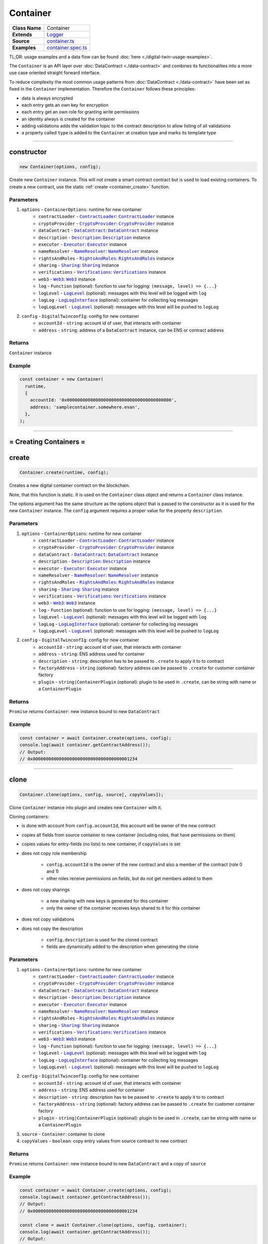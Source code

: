 ================================================================================
Container
================================================================================

.. list-table::
   :widths: auto
   :stub-columns: 1

   * - Class Name
     - Container
   * - Extends
     - `Logger <../common/logger.html>`_
   * - Source
     - `container.ts <https://github.com/evannetwork/api-blockchain-core/tree/master/src/contracts/digital-twin/container.ts>`_
   * - Examples
     - `container.spec.ts <https://github.com/evannetwork/api-blockchain-core/tree/master/src/contracts/digital-twin/container.spec.ts>`_

TL;DR: usage examples and a data flow can be found :doc:`here <./digital-twin-usage-examples>`.

The ``Container`` is an API layer over :doc:`DataContract <./data-contract>` and combines its functionalities into a more use case oriented straight forward interface.

To reduce complexity the most common usage patterns from :doc:`DataContract <./data-contract>` have been set as fixed in the ``Container`` implementation. Therefore the ``Container`` follows these principles:

- data is always encrypted
- each entry gets an own key for encryption
- each entry get an own role for granting write permissions
- an identity always is created for the container
- adding validations adds the validation topic to the contract description to allow listing of all validations
- a property called ``type`` is added to the ``Container`` at creation type and marks its template type



--------------------------------------------------------------------------------

.. _container_constructor:

constructor
================================================================================

.. code-block:: typescript

  new Container(options, config);

Create new ``Container`` instance. This will not create a smart contract contract but is used to
load existing containers. To create a new contract, use the static :ref:`create <container_create>` function.

----------
Parameters
----------

#. ``options`` - ``ContainerOptions``: runtime for new container
    * ``contractLoader`` - |source contractLoader|_: |source contractLoader|_ instance
    * ``cryptoProvider`` - |source cryptoProvider|_: |source cryptoProvider|_ instance
    * ``dataContract`` - |source dataContract|_: |source dataContract|_ instance
    * ``description`` - |source description|_: |source description|_ instance
    * ``executor`` - |source executor|_: |source executor|_ instance
    * ``nameResolver`` - |source nameResolver|_: |source nameResolver|_ instance
    * ``rightsAndRoles`` - |source rightsAndRoles|_: |source rightsAndRoles|_ instance
    * ``sharing`` - |source sharing|_: |source sharing|_ instance
    * ``verifications`` - |source verifications|_: |source verifications|_ instance
    * ``web3`` - |source web3|_: |source web3|_ instance
    * ``log`` - ``Function`` (optional): function to use for logging: ``(message, level) => {...}``
    * ``logLevel`` - |source logLevel|_ (optional): messages with this level will be logged with ``log``
    * ``logLog`` - |source logLogInterface|_ (optional): container for collecting log messages
    * ``logLogLevel`` - |source logLevel|_ (optional): messages with this level will be pushed to ``logLog``
#. ``config`` - ``DigitalTwinconfIg``: config for new container
    * ``accountId`` - ``string``: account id of user, that interacts with container
    * ``address`` - ``string``: address of a ``DataContract`` instance, can be ENS or contract address

-------
Returns
-------

``Container`` instance

-------
Example
-------

.. code-block:: typescript

  const container = new Container(
    runtime,
    {
      accountId: '0x0000000000000000000000000000000000000000',
      address: 'samplecontainer.somewhere.evan',
    },
  );



--------------------------------------------------------------------------------

= Creating Containers =
=======================

.. _container_create:

create
================================================================================

.. code-block:: typescript

  Container.create(runtime, config);

Creates a new digital container contract on the blockchain.

Note, that this function is static. It is used on the ``Container`` class object and returns a ``Container`` class instance.

The options argument has the same structure as the options object that is passed to the constructor as it is used for the new ``Container`` instance. The ``config`` argument requires a proper value for the property ``description``.

----------
Parameters
----------

#. ``options`` - ``ContainerOptions``: runtime for new container
    * ``contractLoader`` - |source contractLoader|_: |source contractLoader|_ instance
    * ``cryptoProvider`` - |source cryptoProvider|_: |source cryptoProvider|_ instance
    * ``dataContract`` - |source dataContract|_: |source dataContract|_ instance
    * ``description`` - |source description|_: |source description|_ instance
    * ``executor`` - |source executor|_: |source executor|_ instance
    * ``nameResolver`` - |source nameResolver|_: |source nameResolver|_ instance
    * ``rightsAndRoles`` - |source rightsAndRoles|_: |source rightsAndRoles|_ instance
    * ``sharing`` - |source sharing|_: |source sharing|_ instance
    * ``verifications`` - |source verifications|_: |source verifications|_ instance
    * ``web3`` - |source web3|_: |source web3|_ instance
    * ``log`` - ``Function`` (optional): function to use for logging: ``(message, level) => {...}``
    * ``logLevel`` - |source logLevel|_ (optional): messages with this level will be logged with ``log``
    * ``logLog`` - |source logLogInterface|_ (optional): container for collecting log messages
    * ``logLogLevel`` - |source logLevel|_ (optional): messages with this level will be pushed to ``logLog``
#. ``config`` - ``DigitalTwinconfIg``: config for new container
    * ``accountId`` - ``string``: account id of user, that interacts with container
    * ``address`` - ``string``: ENS address used for container
    * ``description`` - ``string``: description has to be passed to ``.create`` to apply it to to contract
    * ``factoryAddress`` - ``string`` (optional): factory address can be passed to ``.create`` for customer container factory
    * ``plugin`` - ``string|ContainerPlugin`` (optional): plugin to be used in ``.create``, can be string with name or a ``ContainerPlugin``

-------
Returns
-------

``Promise`` returns ``Container``: new instance bound to new ``DataContract``

-------
Example
-------

.. code-block:: typescript

  const container = await Container.create(options, config);
  console.log(await container.getContractAddress());
  // Output:
  // 0x0000000000000000000000000000000000001234



--------------------------------------------------------------------------------

.. _container_clone:

clone
================================================================================

.. code-block:: typescript

  Container.clone(options, config, source[, copyValues]);

Clone ``Container`` instance into plugin and creates new ``Container`` with it.

Cloning containers:

- is done with account from ``config.accountId``, this account will be owner of the new contract
- copies all fields from source container to new container (including roles, that have permissions on them)
- copies values for entry-fields (no lists) to new container, if ``copyValues`` is set
- does not copy role membership

    - ``config.accountId`` is the owner of the new contract and also a member of the contract (role 0 and 1)
    - other roles receive permissions on fields, but do not get members added to them

- does not copy sharings

    - a new sharing with new keys is generated for this container
    - only the owner of the container receives keys shared to it for this container

- does not copy validations
- does not copy the description

    - ``config.description`` is used for the cloned contract
    - fields are dynamically added to the description when generating the clone

----------
Parameters
----------

#. ``options`` - ``ContainerOptions``: runtime for new container
    * ``contractLoader`` - |source contractLoader|_: |source contractLoader|_ instance
    * ``cryptoProvider`` - |source cryptoProvider|_: |source cryptoProvider|_ instance
    * ``dataContract`` - |source dataContract|_: |source dataContract|_ instance
    * ``description`` - |source description|_: |source description|_ instance
    * ``executor`` - |source executor|_: |source executor|_ instance
    * ``nameResolver`` - |source nameResolver|_: |source nameResolver|_ instance
    * ``rightsAndRoles`` - |source rightsAndRoles|_: |source rightsAndRoles|_ instance
    * ``sharing`` - |source sharing|_: |source sharing|_ instance
    * ``verifications`` - |source verifications|_: |source verifications|_ instance
    * ``web3`` - |source web3|_: |source web3|_ instance
    * ``log`` - ``Function`` (optional): function to use for logging: ``(message, level) => {...}``
    * ``logLevel`` - |source logLevel|_ (optional): messages with this level will be logged with ``log``
    * ``logLog`` - |source logLogInterface|_ (optional): container for collecting log messages
    * ``logLogLevel`` - |source logLevel|_ (optional): messages with this level will be pushed to ``logLog``
#. ``config`` - ``DigitalTwinconfIg``: config for new container
    * ``accountId`` - ``string``: account id of user, that interacts with container
    * ``address`` - ``string``: ENS address used for container
    * ``description`` - ``string``: description has to be passed to ``.create`` to apply it to to contract
    * ``factoryAddress`` - ``string`` (optional): factory address can be passed to ``.create`` for customer container factory
    * ``plugin`` - ``string|ContainerPlugin`` (optional): plugin to be used in ``.create``, can be string with name or a ``ContainerPlugin``
#. ``source`` - ``Container``: container to clone
#. ``copyValues`` - ``boolean``: copy entry values from source contract to new contract

-------
Returns
-------

``Promise`` returns ``Container``: new instance bound to new ``DataContract`` and a copy of ``source``

-------
Example
-------

.. code-block:: typescript

  const container = await Container.create(options, config);
  console.log(await container.getContractAddress());
  // Output:
  // 0x0000000000000000000000000000000000001234

  const clone = await Container.clone(options, config, container);
  console.log(await container.getContractAddress());
  // Output:
  // 0x0000000000000000000000000000000000005678


--------------------------------------------------------------------------------

.. _container_deleteContainerPlugin:

deleteContainerPlugin
================================================================================

.. code-block:: typescript

  container.deleteContainerPlugin(profile);

Remove a container plugin from a users profile.

----------
Parameters
----------

#. ``Profile`` - |source profile|_: profile instance
#. ``name`` - ``string``: plugin name

-------
Returns
-------

``Promise`` returns ``void``

-------
Example
-------

.. code-block:: typescript

  await Container.deleteContainerPlugin(profile, 'awesomeplugin');


--------------------------------------------------------------------------------



.. _container_getContainerPlugin:

getContainerPlugin
================================================================================

.. code-block:: typescript

  container.getContainerPlugin(profile, name);

Get one container plugin for a users profile by name.

----------
Parameters
----------

#. ``Profile`` - |source profile|_: profile instance
#. ``name`` - ``string``: plugin name

-------
Returns
-------

``Promise`` returns ``ContainerPlugin``

-------
Example
-------

.. code-block:: typescript

  const accountId1 = '0x0000000000000000000000000000000000000001';
  const plugin = await Container.getContainerPlugin(profile, 'awesomeplugin');

  // create container with accountId1
  const container = await Container.create(options, {
    ...config,
    accountId: accountId1,
    description: plugin.description,
    plugin: plugin,
  });



--------------------------------------------------------------------------------


.. _container_getContainerPlugins:

getContainerPlugins
================================================================================

.. code-block:: typescript

  container.getContainerPlugins(profile);

Get all container plugins for a users profile

----------
Parameters
----------

#. ``Profile`` - |source profile|_: profile instance
#. ``loadContracts`` - boolean (default = true): run loadBcContract directly for all saved entries (if false, unresolved ipld tree will be returned as value)

-------
Returns
-------

``Promise`` returns ``Array<ContainerPlugin>``

-------
Example
-------

.. code-block:: typescript

  const accountId1 = '0x0000000000000000000000000000000000000001';
  const plugins = await Container.getContainerPlugins(profile);

  // create container with accountId1
  const container = await Container.create(options, {
    ...config,
    accountId: accountId1,
    description: plugins['awesomeplugin'].description,
    plugin: plugins['awesomeplugin'],
  });


--------------------------------------------------------------------------------


.. _container_saveContainerPlugin:

saveContainerPlugin
================================================================================

.. code-block:: typescript

  container.saveContainerPlugin(profile, name, plugin);

Persists a plugin including an dbcp description to the users profile.

----------
Parameters
----------

#. ``Profile`` - |source profile|_: profile instance
#. ``name`` - ``string``: plugin name
#. ``plugin`` - ``ContainerPlugin``: container plugin object
#. ``beforeName`` - ``strinf``: remove previous plugin instance when it was renamed

-------
Returns
-------

``Promise`` returns ``void``

-------
Example
-------

.. code-block:: typescript

  const plugins = await Container.saveContainerPlugin(
    profile,
    'awesomeplugin',
    { ... }
  );




--------------------------------------------------------------------------------


.. _container_toPlugin:

toPlugin
================================================================================

.. code-block:: typescript

  container.toPlugin([getValues]);

Export current container state as plugin. If ``getValues`` is ``true``, exports entry values as
well.

This plugin can be passed to :ref:`create <container_create>` and used to create new containers.

----------
Parameters
----------

#. ``getValues`` - ``boolean``: export entry values or not (list entries are always excluded)

-------
Returns
-------

``Promise`` returns ``ContainerPlugin``: plugin build from current container

-------
Example
-------

.. code-block:: typescript

  const sampleValue = 123;
  await container.setEntry('numberField', sampleValue);

  console.dir(await container.toPlugin(true));



--------------------------------------------------------------------------------

= Entries =
===========

.. _container_setEntry:

setEntry
===================

.. code-block:: typescript

    container.setEntry(entryName, value);

Set a value for an entry.

----------
Parameters
----------

#. ``entryName`` - ``string``: name of an entry in the container
#. ``value`` - ``any``: value to set

-------
Returns
-------

``Promise`` returns ``void``: resolved when done

-------
Example
-------

.. code-block:: typescript

  const sampleValue = 123;
  await container.setEntry('numberField', sampleValue);
  console.log(await container.getEntry('numberField'));
  // Output:
  // 123



------------------------------------------------------------------------------

.. _container_getEntry:

getEntry
===================

.. code-block:: typescript

    container.getEntry(entryName);

Return entry from contract.

----------
Parameters
----------

#. ``entryName`` - ``string``: entry name

-------
Returns
-------

``Promise`` returns ``any``: entry value

-------
Example
-------

Entries can be retrieved with:

.. code-block:: typescript

  const sampleValue = 123;
  await container.setEntry('numberField', sampleValue);
  console.log(await container.getEntry('numberField'));
  // Output:
  // 123



------------------------------------------------------------------------------

= List Entries =
================

.. _container_addListEntries:

addListEntries
===================

.. code-block:: typescript

    container.addListEntries(listName, values);

Add list entries to a list list property.

List entries can be added in bulk, so the value argument is an array with values. This array can be arbitrarily large **up to a certain degree**. Values are inserted on the blockchain side and adding very large arrays this way may take more gas during the contract transaction, than may fit into a single transaction. If this is the case, values can be added in chunks (multiple transactions).

----------
Parameters
----------

#. ``listName`` - ``string``: name of the list in the container
#. ``values`` - ``any[]``: values to add

-------
Returns
-------

``Promise`` returns ``void``: resolved when done

-------
Example
-------

.. code-block:: typescript

  const listName = 'exampleList';
  console.log(await container.getListEntryCount(listName));
  // Output:
  // 0

  const sampleValue = {
    foo: 'sample',
    bar: 123,
  };
  await container.addListEntries(listName, [sampleValue]);
  console.log(await container.getListEntryCount(listName));
  // Output:
  // 1

  console.dir(await container.getListEntries(listName));
  // Output:
  // [{
  //   foo: 'sample',
  //   bar: 123,
  // }]



------------------------------------------------------------------------------

.. _container_getListEntryCount:

getListEntryCount
===================

.. code-block:: typescript

    container.getListEntryCount(listName);

Return number of entries in the list.
Does not try to actually fetch and decrypt values, but just returns the count.

----------
Parameters
----------

#. ``listName`` - ``string``: name of a list in the container

-------
Returns
-------

``Promise`` returns ``number``: list entry count

-------
Example
-------

.. code-block:: typescript

  const listName = 'exampleList';
  console.log(await container.getListEntryCount(listName));
  // Output:
  // 0

  const sampleValue = {
    foo: 'sample',
    bar: 123,
  };
  await container.addListEntries(listName, [sampleValue]);
  console.log(await container.getListEntryCount(listName));
  // Output:
  // 1

  console.dir(await container.getListEntries(listName));
  // Output:
  // [{
  //   foo: 'sample',
  //   bar: 123,
  // }]



------------------------------------------------------------------------------

.. _container_getListEntries:

getListEntries
===================

.. code-block:: typescript

    container.getListEntries(contract, listName, accountId[, dfsStorage, encryptedHashes, count, offset, reverse]);

Return list entries from contract.
Note, that in the current implementation, this function retrieves the entries one at a time and may take a longer time when querying large lists, so be aware of that, when you retrieve lists with many entries.

----------
Parameters
----------

#. ``listName`` - ``string``: name of the list in the container
#. ``count`` - ``number`` (optional): number of elements to retrieve, defaults to ``10``
#. ``offset`` - ``number`` (optional): skip this many items when retrieving, defaults to ``0``
#. ``reverse`` - ``boolean`` (optional): retrieve items in reverse order, defaults to ``false``

-------
Returns
-------

``Promise`` returns ``any[]``: list entries

-------
Example
-------

.. code-block:: typescript

  const listName = 'exampleList';
  console.log(await container.getListEntryCount(listName));
  // Output:
  // 0

  const sampleValue = {
    foo: 'sample',
    bar: 123,
  };
  await container.addListEntries(listName, [sampleValue]);
  console.log(await container.getListEntryCount(listName));
  // Output:
  // 1

  console.dir(await container.getListEntries(listName));
  // Output:
  // [{
  //   foo: 'sample',
  //   bar: 123,
  // }]



------------------------------------------------------------------------------

.. _container_getListEntry:

getListEntry
===================

.. code-block:: typescript

    container.getListEntry(listName, index);

Return a single list entry from contract.

----------
Parameters
----------

#. ``listName`` - ``string``: name of the list in the container
#. ``index`` - ``number``: list entry id to retrieve

-------
Returns
-------

``Promise`` returns ``any``: list entry

-------
Example
-------

.. code-block:: typescript

  const listName = 'exampleList';
  console.log(await container.getListEntryCount(listName));
  // Output:
  // 0

  const sampleValue = {
    foo: 'sample',
    bar: 123,
  };
  await container.addListEntries(listName, [sampleValue]);
  const count = await container.getListEntryCount(listName);
  console.log(count);
  // Output:
  // 1

  console.dir(await container.getListEntry(listName, count - 1));
  // Output:
  // {
  //   foo: 'sample',
  //   bar: 123,
  // }



------------------------------------------------------------------------------

= Store multiple properties =
=============================

.. _container_storeData:

storeData
================================================================================

.. code-block:: typescript

  container.storeData(data);

Store data to a container. This allows to
   * - store data into already existing entries and/or list entries
   * - implicitely create new entries and/or list entries (the same logic for deciding on their type is applied as in `setEntry`/`addListEntries` is applied here)
   * - in case of entries, their value is overwritten
   * - in case of list entries, given values are added to the list

----------
Parameters
----------

#. ``data`` - ``object``: object with keys, that are names of lists or entries and values, that are the values to store to them

-------
Returns
-------

``Promise`` returns ``void``: resolved when done

-------
Example
-------

.. code-block:: typescript

  const sampleValue = 123;
  await container.storeData({
    'numberField': sampleValue,
  });
  console.log(await container.getEntry('numberField'));
  // Output:
  // 123



------------------------------------------------------------------------------

= Share Container Data =
========================

.. _container_shareProperties:

shareProperties
================================================================================

.. code-block:: typescript

  container.shareProperties(shareConfigs);

Share entry/list to another user; this handles role permissions, role memberships.

Share configurations are given per user, that receives gets data shared with. The properties have the following meaning

- ``accountId``:

    - account, that gets properties shared
    - this user will be invited to the contract as a consumer (role 1)

- ``read``:

    - list of properties, that are shared read-only
    - for each property here, a key sharing for the user will be added if not already done so
    - this field will always be expanded by the field ``type``, which is read only accessible for every member by default, even if ``read`` is omitted
    - if not already done so, a hash key sharing will be added for given user

- ``readWrite``:

    - properties listed here will be threaded the same way as those in the field ``read``
    - additionally the following applies:

      - if not already done so, a role, that has ``Set`` permissions will be added for this field
      - given ``accountId`` will be added to the group responsible for this field
      - aforementioned roles roles start at role 64, the first 64 roles are system reserved for smart contract custom logic or in-detail role configurations
      - possible roles can go up to 255, so it is possible to add up to 192 properties to a container

- ``removeListEntries``:

    - properties listed here will be threaded the same way as those in the field ``read``
    - additionally the following applies:

      - if not already done so, a role, that has ``Remove`` permissions will be added for this field
      - given ``accountId`` will be added to the group responsible for this field
      - aforementioned roles roles start at role 64, the first 64 roles are system reserved for smart contract custom logic or in-detail role configurations
      - possible roles can go up to 255, so it is possible to add up to 192 properties to a container

----------
Parameters
----------

#. ``shareConfigs`` - ``ContainerShareConfig[]``: list of share configs

-------
Returns
-------

``Promise`` returns ``void``: resolved when done

-------
Example
-------

.. code-block:: typescript

  const accountId1 = '0x0000000000000000000000000000000000000001';
  const accountId2 = '0x0000000000000000000000000000000000000002';

  // create container with accountId1
  const container = await Container.create(options, { ...config, accountId: accountId1 });
  await container.setEntry('myField', 123);
  console.log(await container.getEntry('myField'));
  // Output:
  // 123

  // share field from accountId1 to accountId2
  await container.shareProperties([{
    accountId: accountId2,
    read: ['myField'],
  }]);

  // fetch value with accountId2
  const accountId2Container = new Container(options, { ...config, accountId: accountId2 });
  console.log(await accountId2Container.getEntry('myField'));
  // Output:
  // 123



--------------------------------------------------------------------------------

.. _container_getContainerShareConfigForAccount:

getContainerShareConfigForAccount
================================================================================

.. code-block:: typescript

  container.getContainerShareConfigForAccount(accountId);

Check permissions for given account and return them as ContainerShareConfig object.

----------
Parameters
----------

#. ``accountId`` - ``string``: account to check permissions for

-------
Returns
-------

``Promise`` returns ``ContainerShareConfig``: resolved when done

-------
Example
-------

.. code-block:: typescript

  const accountId1 = '0x0000000000000000000000000000000000000001';
  const accountId2 = '0x0000000000000000000000000000000000000002';

  // create container with accountId1
  const container = await Container.create(options, { ...config, accountId: accountId1 });
  await container.setEntry('myField', 123);
  console.log(await container.getEntry('myField'));
  // Output:
  // 123

  // share field from accountId1 to accountId2
  await container.shareProperties([{
    accountId: accountId2,
    read: ['myField'],
  }]);

  // fetch value with accountId2
  const accountId2Container = new Container(options, { ...config, accountId: accountId2 });
  console.log(await accountId2Container.getEntry('myField'));
  // Output:
  // 123

  const shareConfig = await container.getContainerShareConfigForAccount(accountId2);
  console.dir(shareConfig);
  // Output:
  // {
  //   accountId: '0x0000000000000000000000000000000000000002',
  //   read: ['myField']
  // }



--------------------------------------------------------------------------------

.. _container_getContainerShareConfigs:

getContainerShareConfigs
================================================================================

.. code-block:: typescript

  container.getContainerShareConfigs();

Check permissions for given account and return them as ContainerShareConfig object.

-------
Returns
-------

``Promise`` returns ``ContainerShareConfig[]``: resolved when done

-------
Example
-------

.. code-block:: typescript

  const accountId1 = '0x0000000000000000000000000000000000000001';  // account in runtime
  const accountId2 = '0x0000000000000000000000000000000000000002';  // account to invite

  const container = await Container.create(runtime, defaultConfig);
  const randomString1 = Math.floor(Math.random() * 1e12).toString(36);
  await container.setEntry('testField1', randomString1);
  const randomString2 = Math.floor(Math.random() * 1e12).toString(36);
  await container.setEntry('testField2', randomString2);

  await container.shareProperties([
    { accountId: accountId2, readWrite: ['testField1'], read: ['testField2'] },
  ]);

  console.dir(await container.getContainerShareConfigs());
  // Output:
  // [ { accountId: '0x0000000000000000000000000000000000000001',
  //   readWrite: [ 'testField1', 'testField2' ] },
  // { accountId: '0x0000000000000000000000000000000000000002',
  //   read: [ 'testField2' ],
  //   readWrite: [ 'testField1' ] } ]



--------------------------------------------------------------------------------

.. _container_unshareProperties:

unshareProperties
================================================================================

.. code-block:: typescript

  container.unshareProperties(unshareConfigs);

Remove keys and/or permissions for a user; this also handles role permissions, role memberships.

----------
Parameters
----------

#. ``unshareConfigs`` - ``ContainerUnshareConfig[]``: list of account-field setups to remove permissions/keys for

-------
Returns
-------

``Promise`` returns ``void``: resolved when done

-------
Example
-------

.. code-block:: typescript


  const accountId1 = '0x0000000000000000000000000000000000000001';
  const accountId2 = '0x0000000000000000000000000000000000000002';

  // open container with accountId1
  const container = new Container(options, { ...config, accountId: accountId1 });

  // assuming, that entry 'myField' has been shared with accountId2
  // unshare field from accountId1 to accountId2
  await container.unshareProperties([{
    accountId: accountId2,
    read: ['myField'],
  }]);

  // fetch value with accountId2
  const accountId2Container = new Container(options, { ...config, accountId: accountId2 });
  let value;
  try {
    value = await accountId2Container.getEntry('myField');
    console.log(value);
  } catch (ex) {
    console.error('could not get entry');
  }
  // Output:
  // could not get entry


--------------------------------------------------------------------------------

= Validating Containers =
=========================

.. _container_addVerifications:

addVerifications
================================================================================

.. code-block:: typescript

  container.addVerifications(verifications);

Add verifications to this container; this will also add verifications to contract description.

If the calling account is the owner of the identity of the container

- the description will is automatically updated with tags for verifications
- verifications issued with this function will be accepted automatically

See interface ``ContainerVerificationEntry`` for input data format.

----------
Parameters
----------

#. ``verifications`` - ``ContainerVerificationEntry[]``: list of verifications to add

-------
Returns
-------

``Promise`` returns ``void``: resolved when done

-------
Example
-------

.. code-block:: typescript

  await container.addVerifications([{ topic: 'exampleVerification' }]);



--------------------------------------------------------------------------------

.. _container_getOwner:

getOwner
================================================================================

.. code-block:: typescript

  container.getOwner();

Gets the owner account id for the container.

-------
Returns
-------

``Promise`` returns ``string``: owner account id

-------
Example
-------

.. code-block:: typescript

  const isOwner = (await container.getOwner()) === runtime.activeAccount;


--------------------------------------------------------------------------------

.. _container_getVerifications:

getVerifications
================================================================================

.. code-block:: typescript

  container.getVerifications();

Gets verifications from description and fetches list of verifications for each of them.

See |source verifications|_ documentation for details on output data format.

-------
Returns
-------

``Promise`` returns ``any``: list of verification lists from |source verifications|_, ``getVerifications``

-------
Example
-------

.. code-block:: typescript

  await container.addVerifications([{ topic: 'exampleVerification' }]);
  const verifications = await container.getVerifications());



--------------------------------------------------------------------------------

= Working with Container Descriptions =
=======================================

.. _container_getDescription:

getDescription
================================================================================

.. code-block:: typescript

  container.getDescription();

Get description from container contract.

-------
Returns
-------

``Promise`` returns ``any``: public part of the description

-------
Example
-------

.. code-block:: typescript

  const description = await container.getDescription();
  console.dir(description);
  // Output:
  // { name: 'test container',
  //   description: 'container from test run',
  //   author: 'evan GmbH',
  //   version: '0.1.0',
  //   dbcpVersion: 2,
  //   identity:
  //    '0x70c969a64e880fc904110ce9ab72ba5f95f706a252ac085ae0525bd7a284337c',
  //   dataSchema: { type: { type: 'string', '$id': 'type_schema' } } }



--------------------------------------------------------------------------------

.. _container_setDescription:

setDescription
================================================================================

.. code-block:: typescript

  container.setDescription(description);

Write given description to containers DBCP.

----------
Parameters
----------

#. ``description`` - ``any``: description (public part)

-------
Returns
-------

``Promise`` returns ``void``: resolved when done

-------
Example
-------

.. code-block:: typescript

  // get current description
  const description = await container.getDescription();
  console.dir(description);
  // Output:
  // { name: 'test container',
  //   description: 'container from test run',
  //   author: 'evan GmbH',
  //   version: '0.1.0',
  //   dbcpVersion: 2,
  //   identity:
  //    '0x70c969a64e880fc904110ce9ab72ba5f95f706a252ac085ae0525bd7a284337c',
  //   dataSchema: { type: { type: 'string', '$id': 'type_schema' } } }

  // update description
  description.version = '0.1.1';
  await container.setDescription(description);

  // fetch again
  console.dir(await container.getDescription());
  // Output:
  // { name: 'test container',
  //   description: 'container from test run',
  //   author: 'evan GmbH',
  //   version: '0.1.1',
  //   dbcpVersion: 2,
  //   identity:
  //    '0x70c969a64e880fc904110ce9ab72ba5f95f706a252ac085ae0525bd7a284337c',
  //   dataSchema: { type: { type: 'string', '$id': 'type_schema' } } }



--------------------------------------------------------------------------------

= Utilities =
=======================

.. _container_getContractAddress:

getContractAddress
================================================================================

.. code-block:: typescript

  container.getContractAddress();

Get contract address of underlying ``DataContract``.

-------
Returns
-------

``Promise`` returns ``string``: address of the ``DataContract``

-------
Example
-------

.. code-block:: typescript

  const container = await Container.create(options, config);
  console.log(await container.getContractAddress());
  // Output:
  // 0x0000000000000000000000000000000000001234



--------------------------------------------------------------------------------

.. _container_ensureProperty:

ensureProperty
================================================================================

.. code-block:: typescript

  container.ensureProperty(propertyName, dataSchema[, propertyType]);

Ensure that container supports given property.

-------
Returns
-------

``Promise`` returns ``void``: resolved when done

-------
Example
-------

.. code-block:: typescript

  await container.ensureProperty('testField', Container.defaultSchemas.stringEntry);



--------------------------------------------------------------------------------

Additional Components
======================


Interfaces
==========

.. _container_ContainerConfig:

---------------
ContainerConfig
---------------

config properties, specific to `Container` instances

#. ``accountId`` - ``string``: account id of user, that interacts with container
#. ``address`` - ``string`` (optional): address of a ``DataContract`` instance, can be ENS or contract address
#. ``description`` - ``string`` (optional): description has to be passed to ``.create`` to apply it to to contract
#. ``factoryAddress`` - ``string`` (optional): factory address can be passed to ``.create`` for customer container factory
#. ``plugin`` - ``string|ContainerPlugin`` (optional): plugin to be used in ``.create``, can be string with name or a ``ContainerPlugin``



.. _container_ContainerFile:

-------------
ContainerFile
-------------

description and content of a single file, usually used in arrays (add/get/set operations)

#. ``name`` - ``string``: filename, e.g. ``animal-animal-photography-cat-96938.jpg``
#. ``fileType`` - ``string``: mime type of the file, e.g. ``image/jpeg``
#. ``file`` - ``Buffer``: file data as Buffer



.. _container_ContainerShareConfig:

--------------------
ContainerShareConfig
--------------------

config for sharing multiple fields to one account (read and/or readWrite access)

#. ``accountId`` - ``string``: account, that gets properties shared
#. ``read`` - ``string[]`` (optional): list of properties, that are shared read-only
#. ``readWrite`` - ``string[]`` (optional): list of properties, that are shared readable and writable


.. _container_ContainerPlugin:

---------------
ContainerPlugin
---------------

base definition of a container instance, covers properties setup and permissions

#. ``description`` - ``any``: type of the template (equals name of the template)
#. ``template`` - ``ContainerTemplate``: template for container instances, covers properties setup and permissions


.. _container_ContainerTemplate:

-----------------
ContainerTemplate
-----------------

template for container instances, covers properties setup and permissions

#. ``type`` - ``string``: type of the template (equals name of the template)
#. ``properties`` - ``{ [id: string]: ContainerTemplateProperty; }`` (optional): list of properties included in this template, key is field name, value is property setup



.. _container_ContainerTemplateProperty:

-------------------------
ContainerTemplateProperty
-------------------------

config for sharing multiple fields to one account (read and/or readWrite access)

#. ``dataSchema`` - ``any``: `Ajv <https://github.com/epoberezkin/ajv>`_ data schema for field
#. ``permissions`` - ``{ [id: number]: string[] }``: permissions for this template, key is role id, value is array with 'set' and/or 'remove'
#. ``type`` - ``string``: type of property (entry/list)
#. ``value`` - ``any`` (optional): value of property



.. _container_ContainerVerificationEntry:

--------------------------
ContainerVerificationEntry
--------------------------

data for verifications for containers

#. ``topic`` - ``string``: validation path
#. ``descriptionDomain`` - ``string`` (optional): domain, where the description of this validation is stored
#. ``disableSubverifications`` - ``boolean`` (optional): if set, validations created in a sub-path are invalid by default, defaults to ``false``
#. ``expirationDate`` - ``number`` (optional): expiration date, validations do not expire if omitted, defaults to ``0``
#. ``verificationValue`` - ``string`` (optional): reference to additional validation details



--------------------------------------------------------------------------------

Public Properties
=================

.. _container_defaultDescription:

---------------------------
defaultDescription (static)
---------------------------

Default description used when no specific description is given to :ref:`.create <container_create>`.



.. _container_defaultSchemas:

-----------------------
defaultSchemas (static)
-----------------------

Predefined simple schemas, contains basic schemas for files, number, object, string entries and their list variants.



.. _container_defaultTemplate:

------------------------
defaultTemplate (static)
------------------------

Default template used when no specific description is given to :ref:`.create <container_create>`. Default template is ``metadata``.



.. _container_profileTemplatesKey:

----------------------------
profileTemplatesKey (static)
----------------------------

Key that is used in user profile to store templates, default is ``templates.datacontainer.digitaltwin.evan``



.. _container_templates:

------------------
templates (static)
------------------

Predefined templates for containers, currently only contains the ``metadata`` template.



--------------------------------------------------------------------------------

.. required for building markup

.. |source contractLoader| replace:: ``ContractLoader``
.. _source contractLoader: ../contracts/contract-loader.html

.. |source dataContract| replace:: ``DataContract``
.. _source dataContract: ../contracts/data-contract.html

.. |source cryptoProvider| replace:: ``CryptoProvider``
.. _source cryptoProvider: ../encryption/crypto-provider.html

.. |source description| replace:: ``Description``
.. _source description: ../blockchain/description.html

.. |source executor| replace:: ``Executor``
.. _source executor: ../blockchain/executor.html

.. |source logLevel| replace:: ``LogLevel``
.. _source logLevel: ../common/logger.html#loglevel

.. |source logLogInterface| replace:: ``LogLogInterface``
.. _source logLogInterface: ../common/logger.html#logloginterface

.. |source nameResolver| replace:: ``NameResolver``
.. _source nameResolver: ../blockchain/name-resolver.html

.. |source profile| replace:: ``Profile``
.. _source profile: ../profile/profile.html

.. |source rightsAndRoles| replace:: ``RightsAndRoles``
.. _source rightsAndRoles: ../contracts/rights-and-roles.html

.. |source sharing| replace:: ``Sharing``
.. _source sharing: ../contracts/sharing.html

.. |source verifications| replace:: ``Verifications``
.. _source verifications: ../profile/verifications.html

.. |source web3| replace:: ``Web3``
.. _source web3: https://github.com/ethereum/web3.js/

